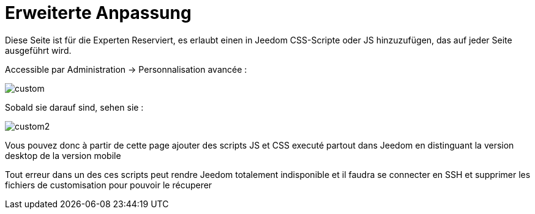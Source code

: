 = Erweiterte Anpassung

Diese Seite ist für die Experten Reserviert, es erlaubt einen in Jeedom CSS-Scripte oder JS hinzuzufügen, das auf jeder Seite ausgeführt wird.

Accessible par Administration -> Personnalisation avancée : 

image::../images/custom.png[]

Sobald sie darauf sind, sehen sie : 

image::../images/custom2.png[]

Vous pouvez donc à partir de cette page ajouter des scripts JS et CSS executé partout dans Jeedom en distinguant la version desktop de la version mobile

[WICHTIG]
Tout erreur dans un des ces scripts peut rendre Jeedom totalement indisponible et il faudra se connecter en SSH et supprimer les fichiers de customisation pour pouvoir le récuperer